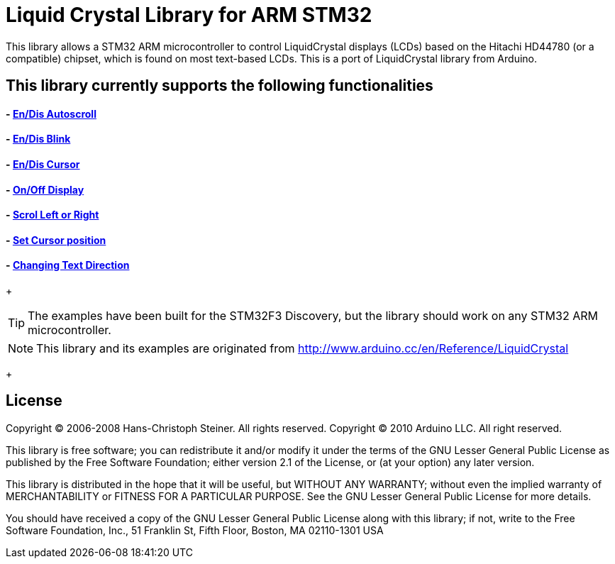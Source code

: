 = Liquid Crystal Library for ARM STM32 =

This library allows a STM32 ARM microcontroller to control LiquidCrystal displays (LCDs) based on the Hitachi HD44780 (or a compatible) chipset, which is found on most text-based LCDs.
This is a port of LiquidCrystal library from Arduino.

== This library currently supports the following functionalities

==== - https://github.com/SayidHosseini/STM32LiquidCrystal/blob/master/examples/Autoscroll/main.c[En/Dis Autoscroll]
==== - https://github.com/SayidHosseini/STM32LiquidCrystal/blob/master/examples/Blink/main.c[En/Dis Blink]
==== - https://github.com/SayidHosseini/STM32LiquidCrystal/blob/master/examples/Cursor/main.c[En/Dis Cursor]
==== - https://github.com/SayidHosseini/STM32LiquidCrystal/blob/master/examples/Display/main.c[On/Off Display]
==== - https://github.com/SayidHosseini/STM32LiquidCrystal/blob/master/examples/Scroll/main.c[Scrol Left or Right]
==== - https://github.com/SayidHosseini/STM32LiquidCrystal/blob/master/examples/setCursor/main.c[Set Cursor position]
==== - https://github.com/SayidHosseini/STM32LiquidCrystal/blob/master/examples/TextDirection/main.c[Changing Text Direction]

+

TIP: The examples have been built for the STM32F3 Discovery, but the library should work on any STM32 ARM microcontroller.

NOTE: This library and its examples are originated from
http://www.arduino.cc/en/Reference/LiquidCrystal

+

== License ==

Copyright (C) 2006-2008 Hans-Christoph Steiner. All rights reserved.
Copyright (C) 2010 Arduino LLC. All right reserved.

This library is free software; you can redistribute it and/or
modify it under the terms of the GNU Lesser General Public
License as published by the Free Software Foundation; either
version 2.1 of the License, or (at your option) any later version.

This library is distributed in the hope that it will be useful,
but WITHOUT ANY WARRANTY; without even the implied warranty of
MERCHANTABILITY or FITNESS FOR A PARTICULAR PURPOSE. See the GNU
Lesser General Public License for more details.

You should have received a copy of the GNU Lesser General Public
License along with this library; if not, write to the Free Software
Foundation, Inc., 51 Franklin St, Fifth Floor, Boston, MA 02110-1301 USA
